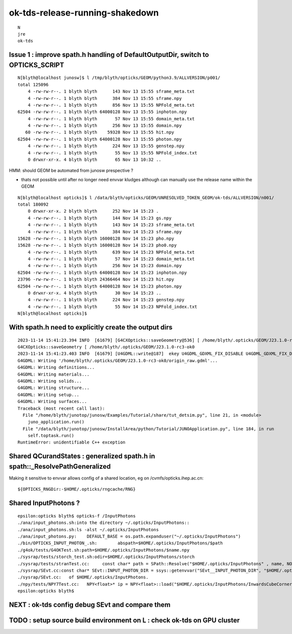 ok-tds-release-running-shakedown
==================================

::

    N
    jre
    ok-tds   



Issue 1 : improve spath.h handling of DefaultOutputDir, switch to OPTICKS_SCRIPT 
----------------------------------------------------------------------------------

::

    N[blyth@localhost junosw]$ l /tmp/blyth/opticks/GEOM/python3.9/ALLVERSION/p001/
    total 125096
        4 -rw-rw-r--. 1 blyth blyth      143 Nov 13 15:55 sframe_meta.txt
        4 -rw-rw-r--. 1 blyth blyth      384 Nov 13 15:55 sframe.npy
        4 -rw-rw-r--. 1 blyth blyth      856 Nov 13 15:55 NPFold_meta.txt
    62504 -rw-rw-r--. 1 blyth blyth 64000128 Nov 13 15:55 inphoton.npy
        4 -rw-rw-r--. 1 blyth blyth       57 Nov 13 15:55 domain_meta.txt
        4 -rw-rw-r--. 1 blyth blyth      256 Nov 13 15:55 domain.npy
       60 -rw-rw-r--. 1 blyth blyth    59328 Nov 13 15:55 hit.npy
    62504 -rw-rw-r--. 1 blyth blyth 64000128 Nov 13 15:55 photon.npy
        4 -rw-rw-r--. 1 blyth blyth      224 Nov 13 15:55 genstep.npy
        4 -rw-rw-r--. 1 blyth blyth       55 Nov 13 15:55 NPFold_index.txt
        0 drwxr-xr-x. 4 blyth blyth       65 Nov 13 10:32 ..


HMM: should GEOM be automated from junosw prespective ? 

* thats not possible until after no longer need envvar kludges 
  although can manually use the release name within the GEOM

::

    N[blyth@localhost opticks]$ l /data/blyth/opticks/GEOM/UNRESOLVED_TOKEN_GEOM/ok-tds/ALLVERSION/n001/
    total 180092
        0 drwxr-xr-x. 2 blyth blyth      252 Nov 14 15:23 .
        4 -rw-rw-r--. 1 blyth blyth      144 Nov 14 15:23 gs.npy
        4 -rw-rw-r--. 1 blyth blyth      143 Nov 14 15:23 sframe_meta.txt
        4 -rw-rw-r--. 1 blyth blyth      384 Nov 14 15:23 sframe.npy
    15628 -rw-rw-r--. 1 blyth blyth 16000128 Nov 14 15:23 pho.npy
    15628 -rw-rw-r--. 1 blyth blyth 16000128 Nov 14 15:23 pho0.npy
        4 -rw-rw-r--. 1 blyth blyth      639 Nov 14 15:23 NPFold_meta.txt
        4 -rw-rw-r--. 1 blyth blyth       57 Nov 14 15:23 domain_meta.txt
        4 -rw-rw-r--. 1 blyth blyth      256 Nov 14 15:23 domain.npy
    62504 -rw-rw-r--. 1 blyth blyth 64000128 Nov 14 15:23 inphoton.npy
    23796 -rw-rw-r--. 1 blyth blyth 24366464 Nov 14 15:23 hit.npy
    62504 -rw-rw-r--. 1 blyth blyth 64000128 Nov 14 15:23 photon.npy
        0 drwxr-xr-x. 4 blyth blyth       30 Nov 14 15:23 ..
        4 -rw-rw-r--. 1 blyth blyth      224 Nov 14 15:23 genstep.npy
        4 -rw-rw-r--. 1 blyth blyth       55 Nov 14 15:23 NPFold_index.txt
    N[blyth@localhost opticks]$ 


With spath.h need to explicitly create the output dirs
---------------------------------------------------------

::

    2023-11-14 15:41:23.394 INFO  [61679] [G4CXOpticks::saveGeometry@536] [ /home/blyth/.opticks/GEOM/J23.1.0-rc3-ok0
    G4CXOpticks::saveGeometry [ /home/blyth/.opticks/GEOM/J23.1.0-rc3-ok0
    2023-11-14 15:41:23.403 INFO  [61679] [U4GDML::write@187]  ekey U4GDML_GDXML_FIX_DISABLE U4GDML_GDXML_FIX_DISABLE 0 U4GDML_GDXML_FIX 1
    G4GDML: Writing '/home/blyth/.opticks/GEOM/J23.1.0-rc3-ok0/origin_raw.gdml'...
    G4GDML: Writing definitions...
    G4GDML: Writing materials...
    G4GDML: Writing solids...
    G4GDML: Writing structure...
    G4GDML: Writing setup...
    G4GDML: Writing surfaces...
    Traceback (most recent call last):
      File "/home/blyth/junotop/junosw/Examples/Tutorial/share/tut_detsim.py", line 21, in <module>
        juno_application.run()
      File "/data/blyth/junotop/junosw/InstallArea/python/Tutorial/JUNOApplication.py", line 184, in run
        self.toptask.run()
    RuntimeError: unidentifiable C++ exception



Shared QCurandStates : generalized spath.h in spath::_ResolvePathGeneralized 
-------------------------------------------------------------------------------

Making it sensitive to envvar allows config of a shared location, eg on /cvmfs/opticks.ihep.ac.cn::

    ${OPTICKS_RNGDir:-$HOME/.opticks/rngcache/RNG}

Shared InputPhotons ?
------------------------

::

    epsilon:opticks blyth$ opticks-f /InputPhotons
    ./ana/input_photons.sh:into the directory ~/.opticks/InputPhotons::
    ./ana/input_photons.sh:ls -alst ~/.opticks/InputPhotons
    ./ana/input_photons.py:    DEFAULT_BASE = os.path.expanduser("~/.opticks/InputPhotons")
    ./bin/OPTICKS_INPUT_PHOTON_.sh:        abspath=$HOME/.opticks/InputPhotons/$path
    ./g4ok/tests/G4OKTest.sh:path=$HOME/.opticks/InputPhotons/$name.npy
    ./sysrap/tests/storch_test.sh:odir=$HOME/.opticks/InputPhotons/storch
    ./sysrap/tests/stranTest.cc:     const char* path = SPath::Resolve("$HOME/.opticks/InputPhotons" , name, NOOP ); 
    ./sysrap/SEvt.cc:const char* SEvt::INPUT_PHOTON_DIR = ssys::getenvvar("SEvt__INPUT_PHOTON_DIR", "$HOME/.opticks/InputPhotons") ; 
    ./sysrap/SEvt.cc:   of $HOME/.opticks/InputPhotons. 
    ./npy/tests/NPY7Test.cc:   NPY<float>* ip = NPY<float>::load("$HOME/.opticks/InputPhotons/InwardsCubeCorners1.npy"); 
    epsilon:opticks blyth$ 




NEXT : ok-tds config debug SEvt and compare them 
--------------------------------------------------




TODO : setup source build environment on L : check ok-tds on GPU cluster
----------------------------------------------------------------------------






